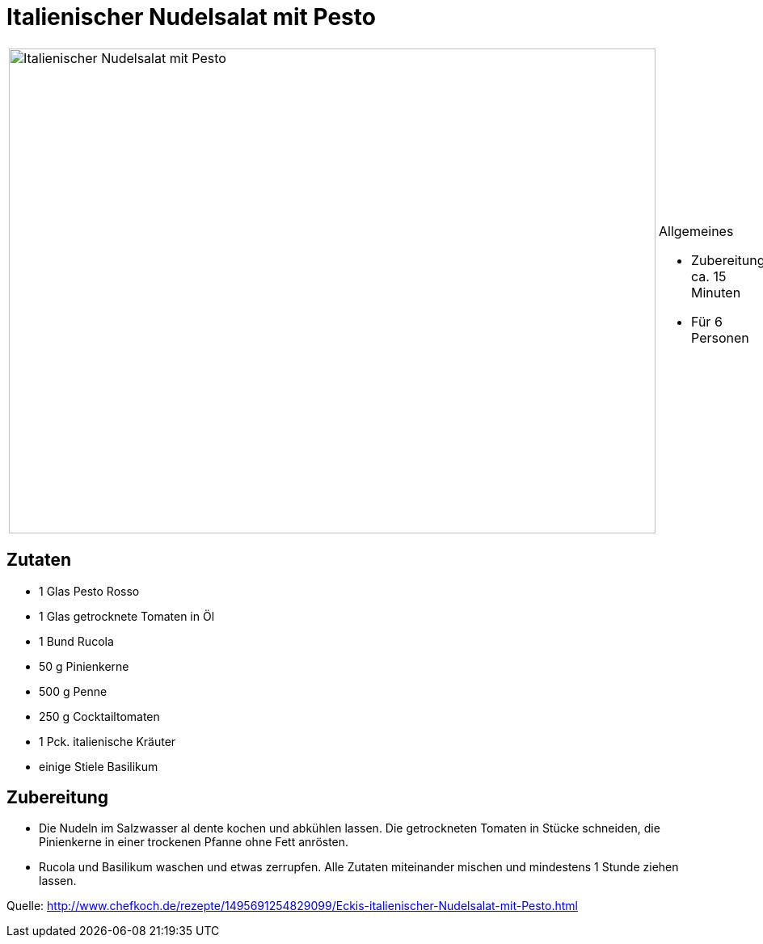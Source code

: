 = Italienischer Nudelsalat mit Pesto

[cols="1,1", frame="none", grid="none"]
|===
a|image::italienischer_nudelsalat_mit_pesto.jpg[Italienischer Nudelsalat mit Pesto,width=800,height=600,pdfwidth=80%,align="center"]
a|.Allgemeines
* Zubereitung: ca. 15 Minuten
* Für 6 Personen
|===


== Zutaten

* 1 Glas Pesto Rosso
* 1 Glas getrocknete Tomaten in Öl
* 1 Bund Rucola
* 50 g Pinienkerne
* 500 g Penne
* 250 g Cocktailtomaten
* 1 Pck. italienische Kräuter
* einige Stiele Basilikum

== Zubereitung

- Die Nudeln im Salzwasser al dente kochen und abkühlen lassen. Die
getrockneten Tomaten in Stücke schneiden, die Pinienkerne in einer
trockenen Pfanne ohne Fett anrösten.
- Rucola und Basilikum waschen und etwas zerrupfen. Alle Zutaten
miteinander mischen und mindestens 1 Stunde ziehen lassen.

Quelle:
http://www.chefkoch.de/rezepte/1495691254829099/Eckis-italienischer-Nudelsalat-mit-Pesto.html
